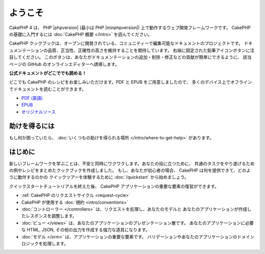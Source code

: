 ようこそ
########

CakePHP 4 は、 PHP |phpversion| (最小は PHP |minphpversion|) 上で動作するウェブ開発フレームワークです。
CakePHP の基礎に入門するには :doc:`CakePHP 概要 </intro>` を読んでください。

CakePHP クックブックは、オープンに開発されている、コミュニティーで編集可能なドキュメントのプロジェクトです。
ドキュメンテーションの品質、正当性、正確性の高さを維持することを期待しています。
右端に固定された鉛筆アイコンボタンに注目してください。
このボタンは、あなたがドキュメンテーションの追加・削除・修正などの貢献が簡単にできるように、
該当ページの GitHub のオンラインエディターへ誘導します。

.. container:: offline-download

    **公式ドキュメントがどこででも読める！**

    .. image:: /_static/img/read-the-book.jpg
       :alt: Read the Book - CakePHP

    どこでも CakePHP のレシピをお楽しみいただけます。PDF と EPUB をご用意しましたので、
    多くのデバイス上でオフラインでドキュメントを読むことができます。

    - `PDF (英語) <../_downloads/en/CakePHPCookbook.pdf>`_
    - `EPUB <../_downloads/ja/CakePHP.epub>`_
    - `オリジナルソース <https://github.com/cakephp/docs>`_

助けを得るには
==============

もし何か困っていたら、 :doc:`いくつもの助けを得られる場所
</intro/where-to-get-help>`
があります。

はじめに
========

新しいフレームワークを学ぶことは、不安と同時にワクワクします。あなたの役に立つために、
共通のタスクをやり遂げるための例やレシピをまとめたクックブックを作成しました。
もし、あなたが初心者の場合、 CakePHP は何を提供できて、どのように動作するのかの
クイックツアーを体験するために :doc:`/quickstart` から始めましょう。

クイックスタートチュートリアルを終えた後、 CakePHP アプリケーションの重要な要素の復習ができます。

* :ref:`CakePHP のリクエストサイクル <request-cycle>`
* CakePHP が使用する :doc:`規約 <intro/conventions>`
* :doc:`コントローラー </controllers>` は、リクエストを処理し、あなたのモデルと
  あなたのアプリケーションが作成したレスポンスを調整します。
* :doc:`ビュー </views>` は、あなたのアプリケーションのプレゼンテーション層です。
  あなたのアプリケーションに必要な HTML, JSON, その他の出力を作成する強力な道具になります。
* :doc:`モデル </orm>` は、アプリケーションの重要な要素です。
  バリデーションやあなたのアプリケーションのドメインロジックを処理します。

.. meta::
    :title lang=ja: .. CakePHP Cookbook documentation master file, created by
    :keywords lang=ja: doc models,documentation master,presentation layer,documentation project,quickstart,original source,sphinx,liking,cookbook,validity,conventions,validation,cakephp,accuracy,storage and retrieval,heart,blog,project hope
